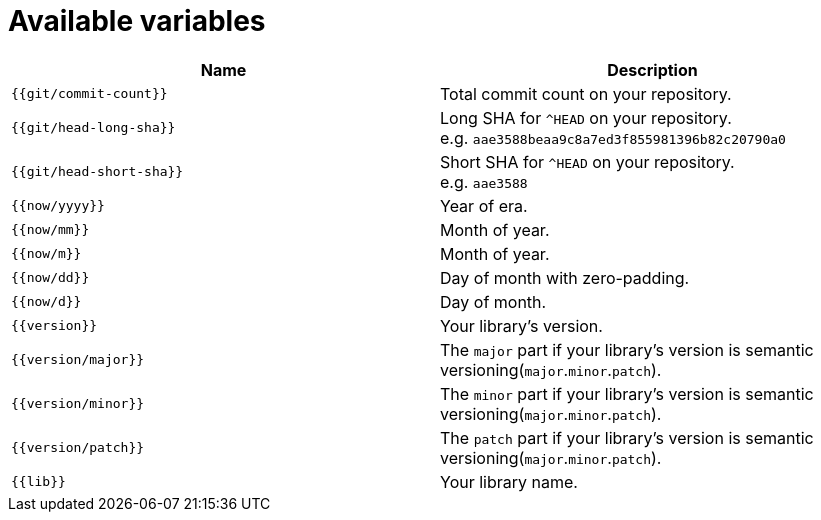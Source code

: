 = Available variables

|===
| Name | Description

| `{{git/commit-count}}`
| Total commit count on your repository.

| `{{git/head-long-sha}}`
| Long SHA for `^HEAD` on your repository. +
e.g. `aae3588beaa9c8a7ed3f855981396b82c20790a0`


| `{{git/head-short-sha}}`
| Short SHA for `^HEAD` on your repository. +
e.g. `aae3588`

| `{{now/yyyy}}`
| Year of era.

| `{{now/mm}}`
| Month of year.

| `{{now/m}}`
| Month of year.

| `{{now/dd}}`
| Day of month with zero-padding.

| `{{now/d}}`
| Day of month.

| `{{version}}`
| Your library's version.

| `{{version/major}}`
| The `major` part if your library's version is semantic versioning(`major`.`minor`.`patch`).

| `{{version/minor}}`
| The `minor` part if your library's version is semantic versioning(`major`.`minor`.`patch`).

| `{{version/patch}}`
| The `patch` part if your library's version is semantic versioning(`major`.`minor`.`patch`).

| `{{lib}}`
| Your library name.

|===
